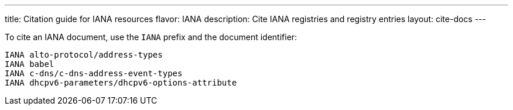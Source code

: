 ---
title: Citation guide for IANA resources
flavor: IANA
description: Cite IANA registries and registry entries
layout: cite-docs
---

To cite an IANA document, use the `IANA` prefix and the document identifier:

[example]
----
IANA alto-protocol/address-types
IANA babel
IANA c-dns/c-dns-address-event-types
IANA dhcpv6-parameters/dhcpv6-options-attribute
----
